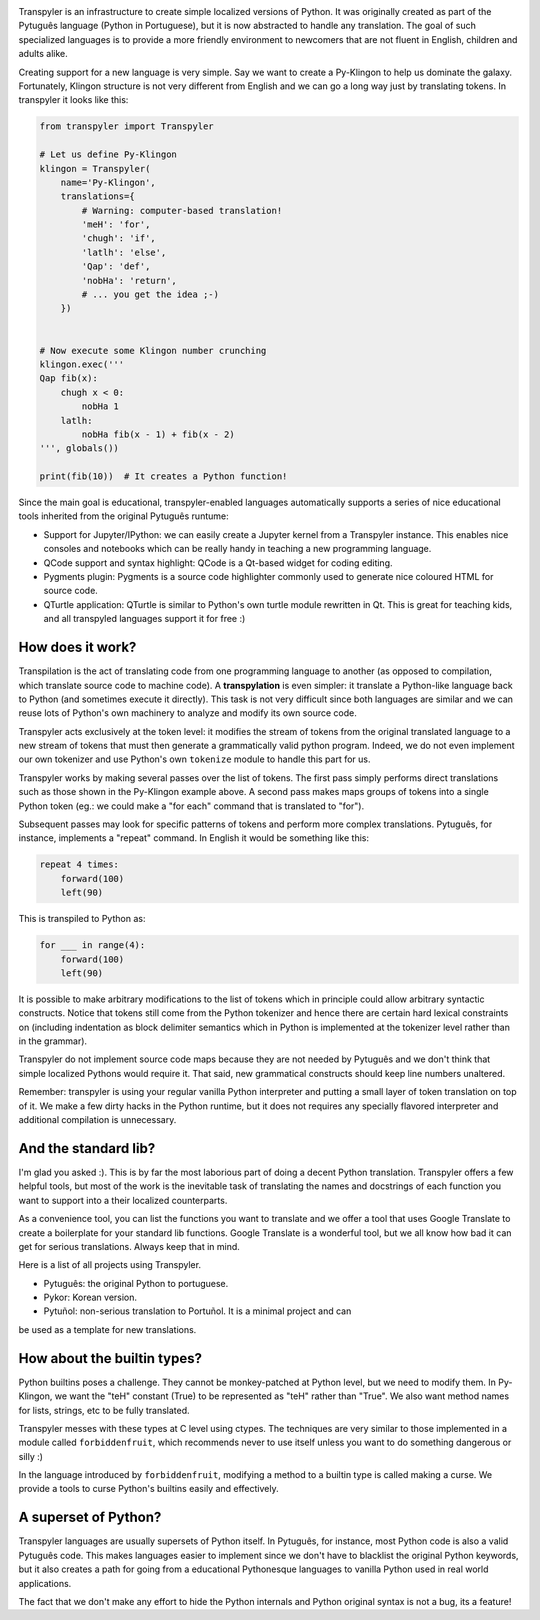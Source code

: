 .. image:: https://travis-ci.org/Transpyler/transpyler.svg?branch=master
    :target: https://travis-ci.org/Transpyler/transpyler

.. image:: https://codecov.io/gh/Transpyler/transpyler/branch/master/graph/badge.svg
    :target: https://codecov.io/gh/Transpyler/transpyler

.. image:: https://ci.appveyor.com/api/projects/status/it45pshyqi76irbx?svg=true
    :target: https://ci.appveyor.com/project/fabiommendes/transpyler


Transpyler is an infrastructure to create simple localized versions of
Python. It was originally created as part of the Pytuguês language (Python
in Portuguese), but it is now abstracted to handle any translation. The
goal of such specialized languages is to provide a more friendly environment to
newcomers that are not fluent in English, children and adults alike.

Creating support for a new language is very simple. Say we want to create a
Py-Klingon to help us dominate the galaxy. Fortunately, Klingon structure is
not very different from English and we can go a long way just by translating
tokens. In transpyler it looks like this:

.. code-block:: python

    from transpyler import Transpyler

    # Let us define Py-Klingon
    klingon = Transpyler(
        name='Py-Klingon',
        translations={
            # Warning: computer-based translation!
            'meH': 'for',
            'chugh': 'if',
            'latlh': 'else',
            'Qap': 'def',
            'nobHa': 'return',
            # ... you get the idea ;-)
        })


    # Now execute some Klingon number crunching
    klingon.exec('''
    Qap fib(x):
        chugh x < 0:
            nobHa 1
        latlh:
            nobHa fib(x - 1) + fib(x - 2)
    ''', globals())

    print(fib(10))  # It creates a Python function!


Since the main goal is educational, transpyler-enabled languages automatically
supports a series of nice educational tools inherited from the original Pytuguês
runtume:

* Support for Jupyter/IPython: we can easily create a Jupyter kernel from a
  Transpyler instance. This enables nice consoles and notebooks which
  can be really handy in teaching a new programming language.
* QCode support and syntax highlight: QCode is a Qt-based widget for coding
  editing.
* Pygments plugin: Pygments is a source code highlighter commonly used to generate
  nice coloured HTML for source code.
* QTurtle application: QTurtle is similar to Python's own turtle module rewritten
  in Qt. This is great for teaching kids, and all transpyled languages support
  it for free :)


How does it work?
-----------------

Transpilation is the act of translating code from one programming language to
another (as opposed to compilation, which translate source code to machine
code). A **transpylation** is even simpler: it translate a Python-like language
back to Python (and sometimes execute it directly). This task is not very
difficult since both languages are similar and we can reuse lots of Python's
own machinery to analyze and modify its own source code.

Transpyler acts exclusively at the token level: it modifies the stream of tokens
from the original translated language to a new stream of tokens that must then
generate a grammatically valid python program. Indeed, we do not even implement
our own tokenizer and use Python's own ``tokenize`` module to handle this part
for us.

Transpyler works by making several passes over the list of tokens. The first
pass simply performs direct translations such as those shown in the Py-Klingon
example above. A second pass makes maps groups of tokens into a single Python
token (eg.: we could make a "for each" command that is translated to "for").

Subsequent passes may look for specific patterns of tokens and perform more
complex translations. Pytuguês, for instance, implements a "repeat" command.
In English it would be something like this:


.. code-block:: transpyler

    repeat 4 times:
        forward(100)
        left(90)

This is transpiled to Python as:

.. ignore-next-block
.. code-block:: python

    for ___ in range(4):
        forward(100)
        left(90)

It is possible to make arbitrary modifications to the list of tokens which in
principle could allow arbitrary syntactic constructs. Notice that tokens still
come from the Python tokenizer and hence there are certain hard lexical
constraints on (including indentation as block delimiter semantics which in
Python is implemented at the tokenizer level rather than in the grammar).

Transpyler do not implement source code maps because they are not needed by
Pytuguês and we don't think that simple localized Pythons would require
it. That said, new grammatical constructs should keep line numbers unaltered.

Remember: transpyler is using your regular vanilla Python interpreter and putting
a small layer of token translation on top of it. We make a few dirty hacks in the
Python runtime, but it does not requires any specially flavored interpreter
and additional compilation is unnecessary.


And the standard lib?
---------------------

I'm glad you asked :). This is by far the most laborious part of doing a decent
Python translation. Transpyler offers a few helpful tools, but most of the work
is the inevitable task of translating the names and docstrings of each function
you want to support into a their localized counterparts.

As a convenience tool, you can list the functions you want to translate and
we offer a tool that uses Google Translate to create a boilerplate for your
standard lib functions. Google Translate is a wonderful tool, but we all know
how bad it can get for serious translations. Always keep that in mind.

Here is a list of all projects using Transpyler.

* Pytuguês: the original Python to portuguese.
* Pykor: Korean version.
* Pytuñol: non-serious translation to Portuñol. It is a minimal project and can
be used as a template for new translations.


How about the builtin types?
----------------------------

Python builtins poses a challenge. They cannot be monkey-patched at Python level,
but we need to modify them. In Py-Klingon, we want the "teH" constant (True) to
be represented as "teH" rather than "True". We also want method names for
lists, strings, etc to be fully translated.

Transpyler messes with these types at C level using ctypes. The techniques are
very similar to those implemented in a module called ``forbiddenfruit``,
which recommends never to use itself unless you want to do something dangerous or
silly :)

In the language introduced by ``forbiddenfruit``, modifying a method to a builtin
type is called making a curse. We provide a tools to curse Python's builtins easily
and effectively.


A superset of Python?
---------------------

Transpyler languages are usually supersets of Python itself. In Pytuguês, for
instance, most Python code is also a valid Pytuguês code. This makes languages
easier to implement since we don't have to blacklist the original Python
keywords, but it also creates a path for going from a educational Pythonesque
languages to vanilla Python used in real world applications.

The fact that we don't make any effort to hide the Python internals and Python
original syntax is not a bug, its a feature!
